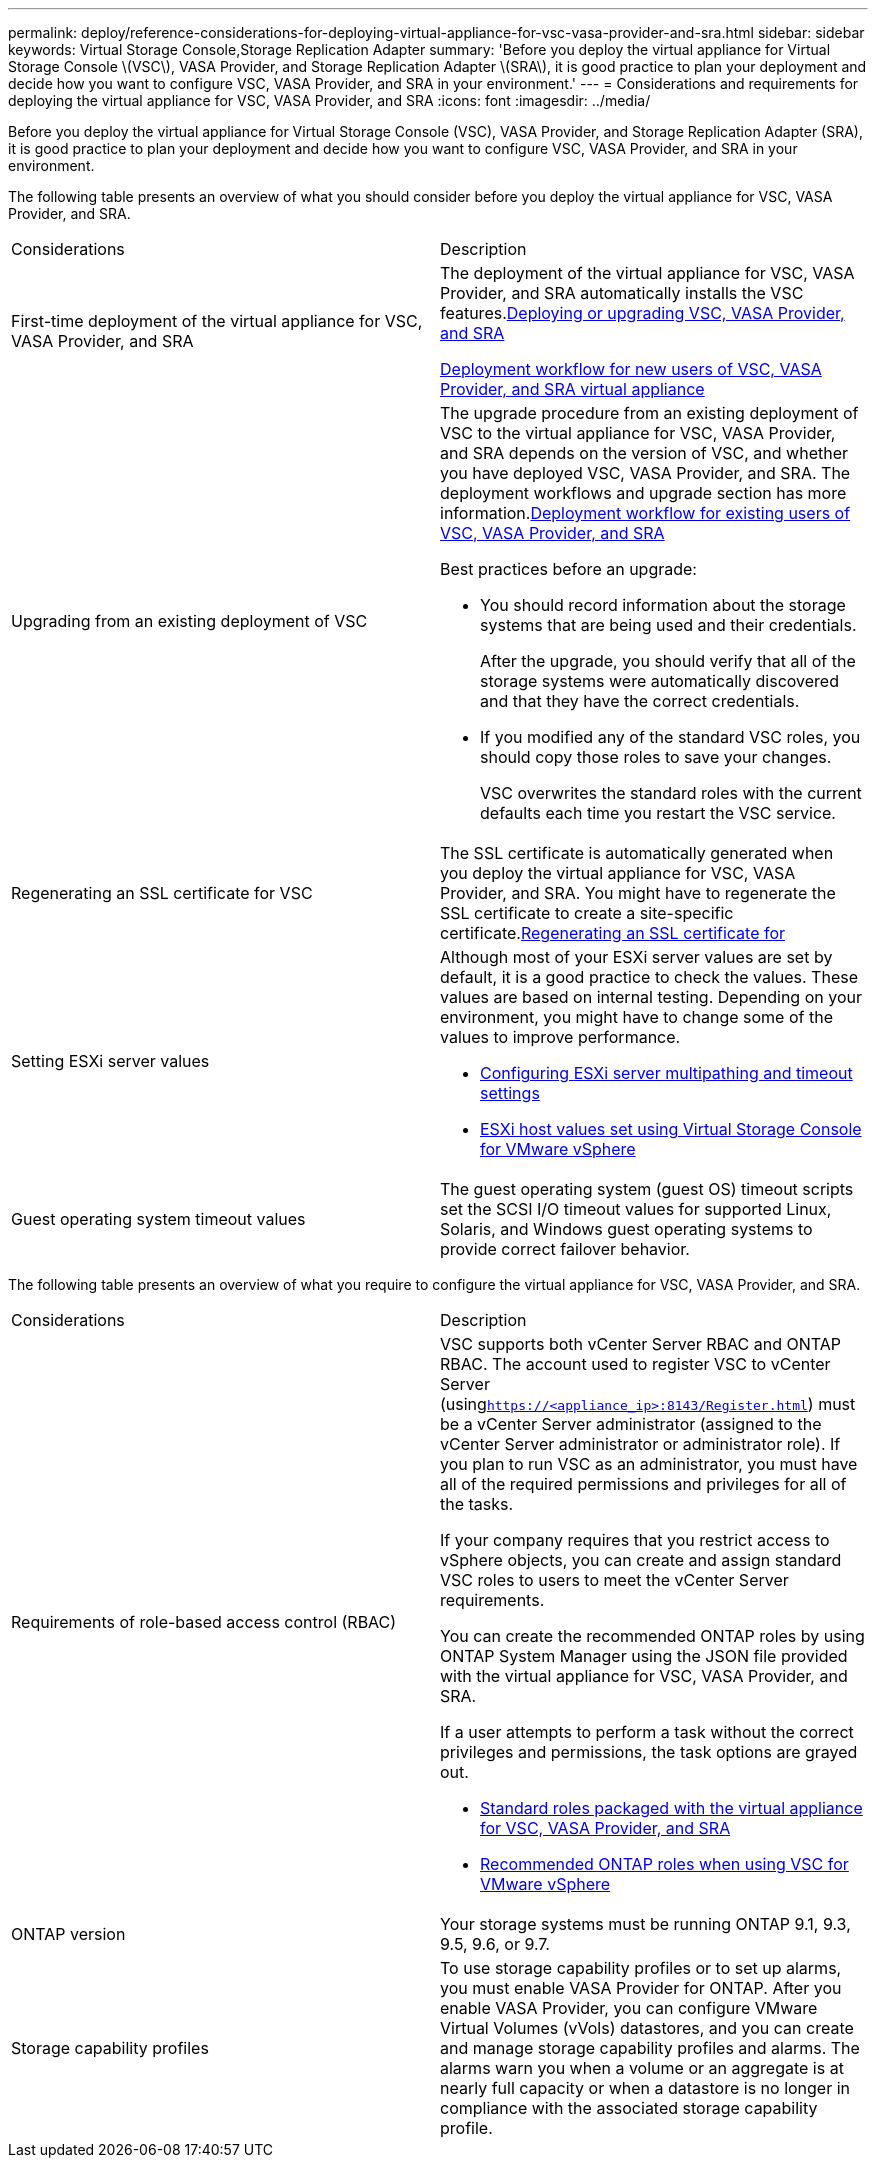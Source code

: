 ---
permalink: deploy/reference-considerations-for-deploying-virtual-appliance-for-vsc-vasa-provider-and-sra.html
sidebar: sidebar
keywords: Virtual Storage Console,Storage Replication Adapter
summary: 'Before you deploy the virtual appliance for Virtual Storage Console \(VSC\), VASA Provider, and Storage Replication Adapter \(SRA\), it is good practice to plan your deployment and decide how you want to configure VSC, VASA Provider, and SRA in your environment.'
---
= Considerations and requirements for deploying the virtual appliance for VSC, VASA Provider, and SRA
:icons: font
:imagesdir: ../media/

[.lead]
Before you deploy the virtual appliance for Virtual Storage Console (VSC), VASA Provider, and Storage Replication Adapter (SRA), it is good practice to plan your deployment and decide how you want to configure VSC, VASA Provider, and SRA in your environment.

The following table presents an overview of what you should consider before you deploy the virtual appliance for VSC, VASA Provider, and SRA.

|===
| Considerations| Description
a|
First-time deployment of the virtual appliance for VSC, VASA Provider, and SRA
a|
The deployment of the virtual appliance for VSC, VASA Provider, and SRA automatically installs the VSC features.link:concept-deploy-or-upgrade-ontap-tools.md#[Deploying or upgrading VSC, VASA Provider, and SRA]

link:concept-installation-workflow-for-new-users.md#[Deployment workflow for new users of VSC, VASA Provider, and SRA virtual appliance]

a|
Upgrading from an existing deployment of VSC
a|
The upgrade procedure from an existing deployment of VSC to the virtual appliance for VSC, VASA Provider, and SRA depends on the version of VSC, and whether you have deployed VSC, VASA Provider, and SRA. The deployment workflows and upgrade section has more information.link:concept-installation-workflow-for-existing-users-of-vsc.md#[Deployment workflow for existing users of VSC, VASA Provider, and SRA]

Best practices before an upgrade:

* You should record information about the storage systems that are being used and their credentials.
+
After the upgrade, you should verify that all of the storage systems were automatically discovered and that they have the correct credentials.

* If you modified any of the standard VSC roles, you should copy those roles to save your changes.
+
VSC overwrites the standard roles with the current defaults each time you restart the VSC service.

a|
Regenerating an SSL certificate for VSC
a|
The SSL certificate is automatically generated when you deploy the virtual appliance for VSC, VASA Provider, and SRA. You might have to regenerate the SSL certificate to create a site-specific certificate.link:task-regenerating-an-ssl-certificate-for-vsc.md#[Regenerating an SSL certificate for]

a|
Setting ESXi server values
a|
Although most of your ESXi server values are set by default, it is a good practice to check the values. These values are based on internal testing. Depending on your environment, you might have to change some of the values to improve performance.

* link:task-configuring-esx-server-multipathing-and-timeout-settings.md#[Configuring ESXi server multipathing and timeout settings]
* link:reference-esx-host-values-set-by-vsc-for-vmware-vsphere.md#[ESXi host values set using Virtual Storage Console for VMware vSphere]

a|
Guest operating system timeout values
a|
The guest operating system (guest OS) timeout scripts set the SCSI I/O timeout values for supported Linux, Solaris, and Windows guest operating systems to provide correct failover behavior.
|===
The following table presents an overview of what you require to configure the virtual appliance for VSC, VASA Provider, and SRA.

|===
| Considerations| Description
a|
Requirements of role-based access control (RBAC)
a|
VSC supports both vCenter Server RBAC and ONTAP RBAC. The account used to register VSC to vCenter Server (using``https://<appliance_ip>:8143/Register.html``) must be a vCenter Server administrator (assigned to the vCenter Server administrator or administrator role). If you plan to run VSC as an administrator, you must have all of the required permissions and privileges for all of the tasks.

If your company requires that you restrict access to vSphere objects, you can create and assign standard VSC roles to users to meet the vCenter Server requirements.

You can create the recommended ONTAP roles by using ONTAP System Manager using the JSON file provided with the virtual appliance for VSC, VASA Provider, and SRA.

If a user attempts to perform a task without the correct privileges and permissions, the task options are grayed out.

* link:concept-standard-roles-packaged-with-virtual-appliance-for-vsc-vp-and-sra.md#[Standard roles packaged with the virtual appliance for VSC, VASA Provider, and SRA]
* link:concept-recommended-ontap-roles-when-using-vsc-for-vmware-vsphere.md#[Recommended ONTAP roles when using VSC for VMware vSphere]

a|
ONTAP version
a|
Your storage systems must be running ONTAP 9.1, 9.3, 9.5, 9.6, or 9.7.
a|
Storage capability profiles
a|
To use storage capability profiles or to set up alarms, you must enable VASA Provider for ONTAP. After you enable VASA Provider, you can configure VMware Virtual Volumes (vVols) datastores, and you can create and manage storage capability profiles and alarms. The alarms warn you when a volume or an aggregate is at nearly full capacity or when a datastore is no longer in compliance with the associated storage capability profile.

|===
